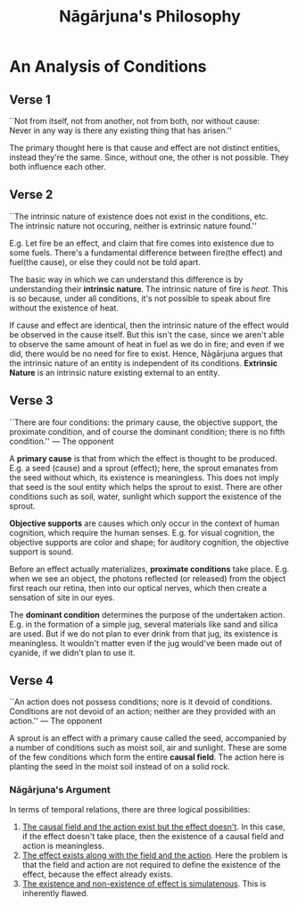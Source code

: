 #+TITLE: Nāgārjuna's Philosophy
#+OPTIONS: tex:t
#+STARTUP: latexpreview
#+latex_class_options: [a4paper, 12pt]
#+LATEX_HEADER: \pdfpkresolution=300
#+LATEX_HEADER: \usepackage[margin=1.5cm]{geometry}

* An Analysis of Conditions
** Verse 1
#+begin_verse
``Not from itself, not from another, not from both, nor without cause:
Never in any way is there any existing thing that has arisen.''
#+end_verse
The primary thought here is that cause and effect are not distinct entities, instead they're the same.
Since, without one, the other is not possible.
They both influence each other.
** Verse 2
#+begin_verse
``The intrinsic nature of existence does not exist in the conditions, etc.
The intrinsic nature not occuring, neither is extrinsic nature found.''
#+end_verse
E.g. Let fire be an effect, and claim that fire comes into existence due to some fuels.
There's a fundamental difference between fire(the effect) and fuel(the cause), or else they could not be told apart.

The basic way in which we can understand this difference is by understanding their *intrinsic nature*.
The intrinsic nature of fire is /heat/.
This is so because, under all conditions, it's not possible to speak about fire without the existence of heat.

If cause and effect are identical, then the intrinsic nature of the effect would be observed in the cause itself.
But this isn't the case, since we aren't able to observe the same amount of heat in fuel as we do in fire; and even if we did, there would be no need for fire to exist.
Hence, Nāgārjuna argues that the intrinsic nature of an entity is independent of its conditions.
*Extrinsic Nature* is an intrinsic nature existing external to an entity.
** Verse 3
#+begin_verse
``There are four conditions: the primary cause, the objective support, the proximate condition, and of course the dominant condition; there is no fifth condition.'' — The opponent
#+end_verse
A *primary cause* is that from which the effect is thought to be produced.
E.g. a seed (cause) and a sprout (effect); here, the sprout emanates from the seed without which, its existence is meaningless.
This does not imply that seed is the soul entity which helps the sprout to exist.
There are other conditions such as soil, water, sunlight which support the existence of the sprout.

*Objective supports* are causes which only occur in the context of human cognition, which require the human senses.
E.g. for visual cognition, the objective supports are color and shape; for auditory cognition, the objective support is sound.

Before an effect actually materializes, *proximate conditions*  take place.
E.g. when we see an object, the photons reflected (or released) from the object first reach our retina, then into our optical nerves, which then create a sensation of site in our eyes.

The *dominant condition* determines the purpose of the undertaken action.
E.g. in the formation of a simple jug, several materials like sand and silica are used. But if we do not plan to ever drink from that jug, its existence is meaningless. It wouldn't matter even if the jug would've been made out of cyanide, if we didn't plan to use it.
** Verse 4
#+begin_verse
``An action does not possess conditions; nore is it devoid of conditions.
Conditions are not devoid of an action; neither are they provided with an action.'' — The opponent
#+end_verse
A sprout is an effect with a primary cause called the seed, accompanied by a number of conditions such as moist soil, air and sunlight. These are some of the few conditions which form the entire *causal field*.
The action here is planting the seed in the moist soil instead of on a solid rock.
*** Nāgārjuna's Argument
In terms of temporal relations, there are three logical possibilities:
1. _The causal field and the action exist but the effect doesn't_. In this case, if the effect doesn't take place, then the existence of a causal field and action is meaningless.
2. _The effect exists along with the field and the action_. Here the problem is that the field and action are not required to define the existence of the effect, because the effect already exists.
3. _The existence and non-existence of effect is simulatenous_. This is inherently flawed.
